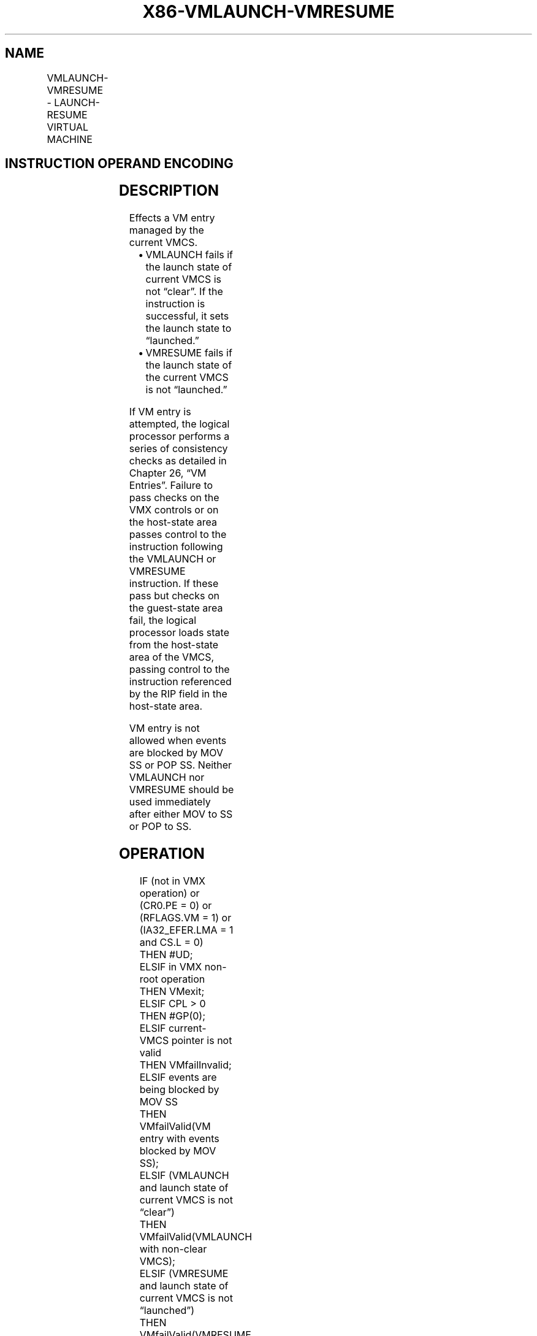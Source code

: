 .nh
.TH "X86-VMLAUNCH-VMRESUME" "7" "May 2019" "TTMO" "Intel x86-64 ISA Manual"
.SH NAME
VMLAUNCH-VMRESUME - LAUNCH-RESUME VIRTUAL MACHINE
.TS
allbox;
l l l 
l l l .
\fB\fCOpcode/Instruction\fR	\fB\fCOp/En\fR	\fB\fCDescription\fR
0F 01 C2 VMLAUNCH	ZO	T{
Launch virtual machine managed by current VMCS.
T}
0F 01 C3 VMRESUME	ZO	T{
Resume virtual machine managed by current VMCS.
T}
.TE

.SH INSTRUCTION OPERAND ENCODING
.TS
allbox;
l l l l l 
l l l l l .
Op/En	Operand 1	Operand 2	Operand 3	Operand 4
ZO	NA	NA	NA	NA
.TE

.SH DESCRIPTION
.PP
Effects a VM entry managed by the current VMCS.

.RS
.IP \(bu 2
VMLAUNCH fails if the launch state of current VMCS is not “clear”.
If the instruction is successful, it sets the launch state to
“launched.”
.IP \(bu 2
VMRESUME fails if the launch state of the current VMCS is not
“launched.”

.RE

.PP
If VM entry is attempted, the logical processor performs a series of
consistency checks as detailed in Chapter 26, “VM Entries”. Failure to
pass checks on the VMX controls or on the host\-state area passes control
to the instruction following the VMLAUNCH or VMRESUME instruction. If
these pass but checks on the guest\-state area fail, the logical
processor loads state from the host\-state area of the VMCS, passing
control to the instruction referenced by the RIP field in the host\-state
area.

.PP
VM entry is not allowed when events are blocked by MOV SS or POP SS.
Neither VMLAUNCH nor VMRESUME should be used immediately after either
MOV to SS or POP to SS.

.SH OPERATION
.PP
.RS

.nf
IF (not in VMX operation) or (CR0.PE = 0) or (RFLAGS.VM = 1) or (IA32\_EFER.LMA = 1 and CS.L = 0)
    THEN #UD;
ELSIF in VMX non\-root operation
    THEN VMexit;
ELSIF CPL > 0
    THEN #GP(0);
ELSIF current\-VMCS pointer is not valid
    THEN VMfailInvalid;
ELSIF events are being blocked by MOV SS
    THEN VMfailValid(VM entry with events blocked by MOV SS);
ELSIF (VMLAUNCH and launch state of current VMCS is not “clear”)
    THEN VMfailValid(VMLAUNCH with non\-clear VMCS);
ELSIF (VMRESUME and launch state of current VMCS is not “launched”)
    THEN VMfailValid(VMRESUME with non\-launched VMCS);
    ELSE
        Check settings of VMX controls and host\-state area;
        IF invalid settings
            THEN VMfailValid(VM entry with invalid VMX\-control field(s)) or
                    VMfailValid(VM entry with invalid host\-state field(s)) or
                    VMfailValid(VM entry with invalid executive\-VMCS pointer)) or
                    VMfailValid(VM entry with non\-launched executive VMCS) or
                    VMfailValid(VM entry with executive\-VMCS pointer not VMXON pointer) or
                    VMfailValid(VM entry with invalid VM\-execution control fields in executive
                    VMCS)
                    as appropriate;
            ELSE
                Attempt to load guest state and PDPTRs as appropriate;
                clear address\-range monitoring;
                IF failure in checking guest state or PDPTRs
                    THEN VM entry fails (see Section 26.8);
                    ELSE
                        Attempt to load MSRs from VM\-entry MSR\-load area;
                        IF failure
                            THEN VM entry fails
                            (see Section 26.8);
                            ELSE
                                IF VMLAUNCH
                                    THEN launch state of VMCS ← “launched”;
                                FI;
                                IF in SMM and “entry to SMM” VM\-entry control is 0
                                    THEN
                                        IF “deactivate dual\-monitor treatment” VM\-entry
                                        control is 0
                                            THEN SMM\-transfer VMCS pointer ←
                                            current\-VMCS pointer;
                                        FI;
                                        IF executive\-VMCS pointer is VMXON pointer
                                            THEN current\-VMCS pointer ←
                                            VMCS\-link pointer;
                                            ELSE current\-VMCS pointer ←
                                            executive\-VMCS pointer;
                                        FI;
                                        leave SMM;
                                FI;
                                VM entry succeeds;
                        FI;
                FI;
        FI;
FI;
Further details of the operation of the VM\-entry appear in Chapter 26.

.fi
.RE

.SH FLAGS AFFECTED
.PP
See the operation section and Section 30.2.

.SH PROTECTED MODE EXCEPTIONS
.TS
allbox;
l l 
l l .
#GP(0)	T{
If the current privilege level is not 0.
T}
#UD	T{
If executed outside VMX operation.
T}
.TE

.SH REAL\-ADDRESS MODE EXCEPTIONS
.TS
allbox;
l l 
l l .
#UD	T{
The VMLAUNCH and VMRESUME instructions are not recognized in real\-address mode.
T}
.TE

.SH VIRTUAL\-8086 MODE EXCEPTIONS
.TS
allbox;
l l 
l l .
#UD	T{
The VMLAUNCH and VMRESUME instructions are not recognized in virtual\-8086 mode.
T}
.TE

.SH COMPATIBILITY MODE EXCEPTIONS
.TS
allbox;
l l 
l l .
#UD	T{
The VMLAUNCH and VMRESUME instructions are not recognized in compatibility mode.
T}
.TE

.SH 64\-BIT MODE EXCEPTIONS
.TS
allbox;
l l 
l l .
#GP(0)	T{
If the current privilege level is not 0.
T}
#UD	T{
If executed outside VMX operation.
T}
.TE

.SH SEE ALSO
.PP
x86\-manpages(7) for a list of other x86\-64 man pages.

.SH COLOPHON
.PP
This UNOFFICIAL, mechanically\-separated, non\-verified reference is
provided for convenience, but it may be incomplete or broken in
various obvious or non\-obvious ways. Refer to Intel® 64 and IA\-32
Architectures Software Developer’s Manual for anything serious.

.br
This page is generated by scripts; therefore may contain visual or semantical bugs. Please report them (or better, fix them) on https://github.com/ttmo-O/x86-manpages.

.br
MIT licensed by TTMO 2020 (Turkish Unofficial Chamber of Reverse Engineers - https://ttmo.re).
